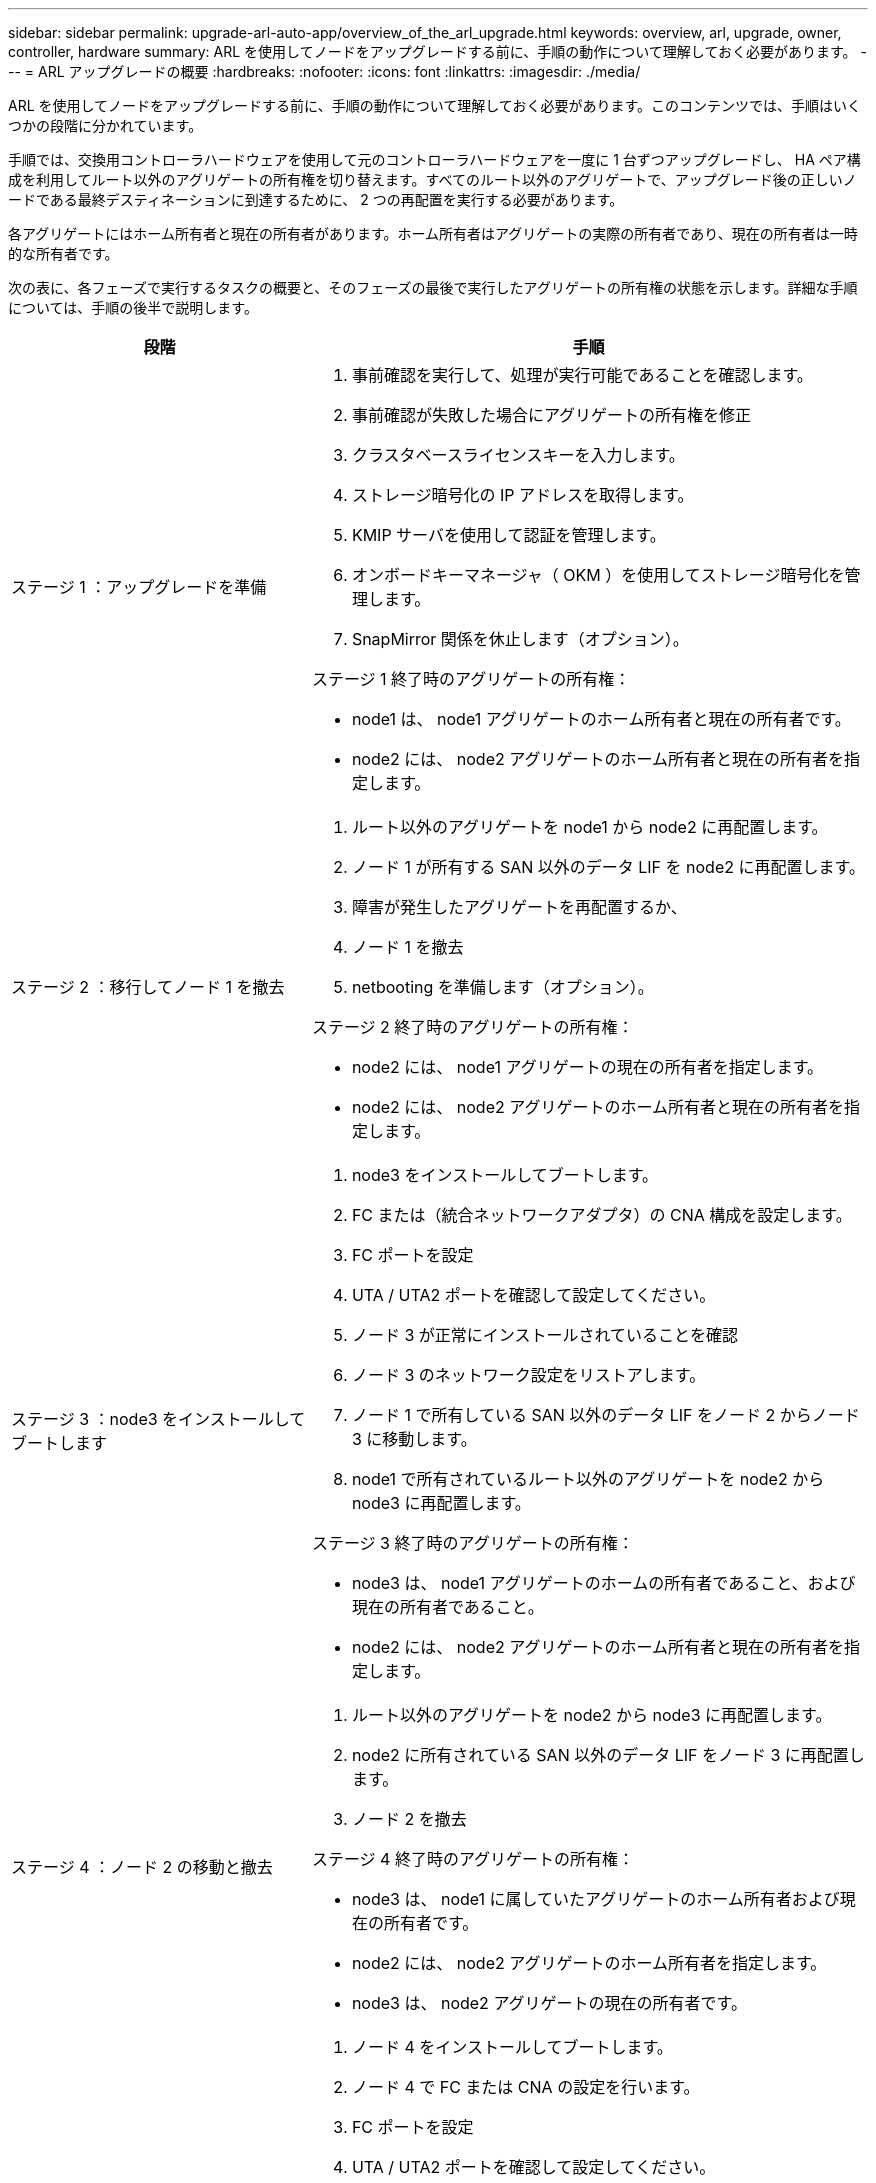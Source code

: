 ---
sidebar: sidebar 
permalink: upgrade-arl-auto-app/overview_of_the_arl_upgrade.html 
keywords: overview, arl, upgrade, owner, controller, hardware 
summary: ARL を使用してノードをアップグレードする前に、手順の動作について理解しておく必要があります。 
---
= ARL アップグレードの概要
:hardbreaks:
:nofooter: 
:icons: font
:linkattrs: 
:imagesdir: ./media/


[role="lead"]
ARL を使用してノードをアップグレードする前に、手順の動作について理解しておく必要があります。このコンテンツでは、手順はいくつかの段階に分かれています。

手順では、交換用コントローラハードウェアを使用して元のコントローラハードウェアを一度に 1 台ずつアップグレードし、 HA ペア構成を利用してルート以外のアグリゲートの所有権を切り替えます。すべてのルート以外のアグリゲートで、アップグレード後の正しいノードである最終デスティネーションに到達するために、 2 つの再配置を実行する必要があります。

各アグリゲートにはホーム所有者と現在の所有者があります。ホーム所有者はアグリゲートの実際の所有者であり、現在の所有者は一時的な所有者です。

次の表に、各フェーズで実行するタスクの概要と、そのフェーズの最後で実行したアグリゲートの所有権の状態を示します。詳細な手順については、手順の後半で説明します。

[cols="35,65"]
|===
| 段階 | 手順 


| ステージ 1 ：アップグレードを準備  a| 
. 事前確認を実行して、処理が実行可能であることを確認します。
. 事前確認が失敗した場合にアグリゲートの所有権を修正
. クラスタベースライセンスキーを入力します。
. ストレージ暗号化の IP アドレスを取得します。
. KMIP サーバを使用して認証を管理します。
. オンボードキーマネージャ（ OKM ）を使用してストレージ暗号化を管理します。
. SnapMirror 関係を休止します（オプション）。


ステージ 1 終了時のアグリゲートの所有権：

* node1 は、 node1 アグリゲートのホーム所有者と現在の所有者です。
* node2 には、 node2 アグリゲートのホーム所有者と現在の所有者を指定します。




| ステージ 2 ：移行してノード 1 を撤去  a| 
. ルート以外のアグリゲートを node1 から node2 に再配置します。
. ノード 1 が所有する SAN 以外のデータ LIF を node2 に再配置します。
. 障害が発生したアグリゲートを再配置するか、
. ノード 1 を撤去
. netbooting を準備します（オプション）。


ステージ 2 終了時のアグリゲートの所有権：

* node2 には、 node1 アグリゲートの現在の所有者を指定します。
* node2 には、 node2 アグリゲートのホーム所有者と現在の所有者を指定します。




| ステージ 3 ：node3 をインストールしてブートします  a| 
. node3 をインストールしてブートします。
. FC または（統合ネットワークアダプタ）の CNA 構成を設定します。
. FC ポートを設定
. UTA / UTA2 ポートを確認して設定してください。
. ノード 3 が正常にインストールされていることを確認
. ノード 3 のネットワーク設定をリストアします。
. ノード 1 で所有している SAN 以外のデータ LIF をノード 2 からノード 3 に移動します。
. node1 で所有されているルート以外のアグリゲートを node2 から node3 に再配置します。


ステージ 3 終了時のアグリゲートの所有権：

* node3 は、 node1 アグリゲートのホームの所有者であること、および現在の所有者であること。
* node2 には、 node2 アグリゲートのホーム所有者と現在の所有者を指定します。




| ステージ 4 ：ノード 2 の移動と撤去  a| 
. ルート以外のアグリゲートを node2 から node3 に再配置します。
. node2 に所有されている SAN 以外のデータ LIF をノード 3 に再配置します。
. ノード 2 を撤去


ステージ 4 終了時のアグリゲートの所有権：

* node3 は、 node1 に属していたアグリゲートのホーム所有者および現在の所有者です。
* node2 には、 node2 アグリゲートのホーム所有者を指定します。
* node3 は、 node2 アグリゲートの現在の所有者です。




| ステージ 5 ：ノード 4 をインストールしてブートします  a| 
. ノード 4 をインストールしてブートします。
. ノード 4 で FC または CNA の設定を行います。
. FC ポートを設定
. UTA / UTA2 ポートを確認して設定してください。
. ノード 4 が正常にインストールされていることを確認
. ノード 4 のネットワーク構成をリストアします
. node2 によって所有されている SAN 以外のデータ LIF を node3 から node4 に再配置し、 node4 にある SAN LIF を確認します。


ステージ 5 終了時のアグリゲートの所有権：

* node3 は、 node1 に属していたアグリゲートのホーム所有者および現在の所有者です。
* node4 は、 node2 に属していたアグリゲートのホーム所有者および現在の所有者です。




| ステージ 6 ：アップグレードを完了します  a| 
. システムが正しく設定されていることを確認します。
. 新しいコントローラモジュールで Storage Encryption をセットアップします。
. 新しいコントローラモジュールで NetApp Volume Encryption をセットアップします。
. 古いシステムの運用を停止
. 必要に応じて NetApp SnapMirror の処理を再開


|===